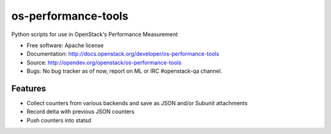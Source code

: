 ===============================
os-performance-tools
===============================

Python scripts for use in OpenStack's Performance Measurement


* Free software: Apache license
* Documentation: http://docs.openstack.org/developer/os-performance-tools
* Source: http://opendev.org/openstack/os-performance-tools
* Bugs: No bug tracker as of now, report on ML or IRC #openstack-qa channel.

Features
--------

* Collect counters from various backends and save as JSON and/or Subunit attachments
* Record delta with previous JSON counters
* Push counters into statsd
